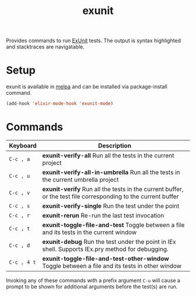 #+TITLE: exunit

[[https://melpa.org/#/exunit][https://melpa.org/packages/exunit-badge.svg]]

Provides commands to run [[https://hexdocs.pm/ex_unit/ExUnit.html][ExUnit]] tests. The output is syntax
highlighted and stacktraces are navigatable.

* Setup

exunit is available in [[https://melpa.org/#/exunit][melpa]] and can be installed via package-install
command.

#+begin_src emacs-lisp
(add-hook 'elixir-mode-hook 'exunit-mode)
#+end_src

* Commands

| Keyboard    | Description                                                                                                   |
|-------------+---------------------------------------------------------------------------------------------------------------|
| =C-c , a=   | *exunit-verify-all* Run all the tests in the current project                                                  |
| =C-c , u=   | *exunit-verify-all-in-umbrella* Run all the tests in the current umbrella project                             |
| =C-c , v=   | *exunit-verify* Run all the tests in the current buffer, or the test file corresponding to the current buffer |
| =C-c , s=   | *exunit-verify-single* Run the test under the point                                                           |
| =C-c , r=   | *exunit-rerun* Re-run the last test invocation                                                                |
| =C-c , t=   | *exunit-toggle-file-and-test* Toggle between a file and its tests in the current window                       |
| =C-c , d=   | *exunit-debug* Run the test under the point in IEx shell. Supports IEx.pry method for debugging.              |
| =C-c , 4 t= | *exunit-toggle-file-and-test-other-window* Toggle between a file and its tests in other window                |

Invoking any of these commands with a prefix argument =C-u= will
cause a prompt to be shown for additional arguments before the
test(s) are run.

[[https://raw.githubusercontent.com/ananthakumaran/exunit.el/master/screenshots/sample.png]]
